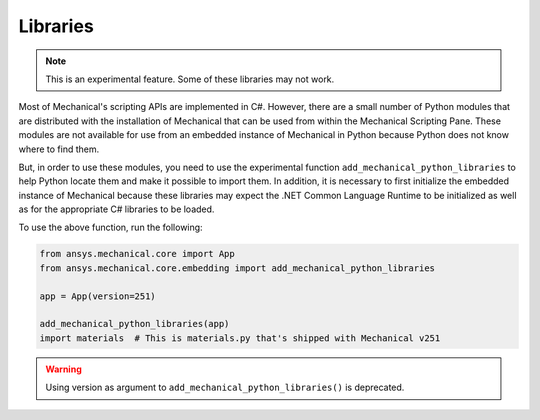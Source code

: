 .. _ref_embedding_user_guide_libraries:

Libraries
=========

.. note::

    This is an experimental feature. Some of these libraries may not work.

Most of Mechanical's scripting APIs are implemented in C#. However, there are a small number
of Python modules that are distributed with the installation of Mechanical that can be used
from within the Mechanical Scripting Pane. These modules are not available for use from an
embedded instance of Mechanical in Python because Python does not know where to find them.

But, in order to use these modules, you need to use the experimental function
``add_mechanical_python_libraries`` to help Python locate them and make it possible to import
them. In addition, it is necessary to first initialize the embedded instance of Mechanical
because these libraries may expect the .NET Common Language Runtime to be initialized as well
as for the appropriate C# libraries to be loaded.

To use the above function, run the following:

.. code:: python


   from ansys.mechanical.core import App
   from ansys.mechanical.core.embedding import add_mechanical_python_libraries

   app = App(version=251)

   add_mechanical_python_libraries(app)
   import materials  # This is materials.py that's shipped with Mechanical v251

.. warning::

    Using version as argument to ``add_mechanical_python_libraries()`` is deprecated.